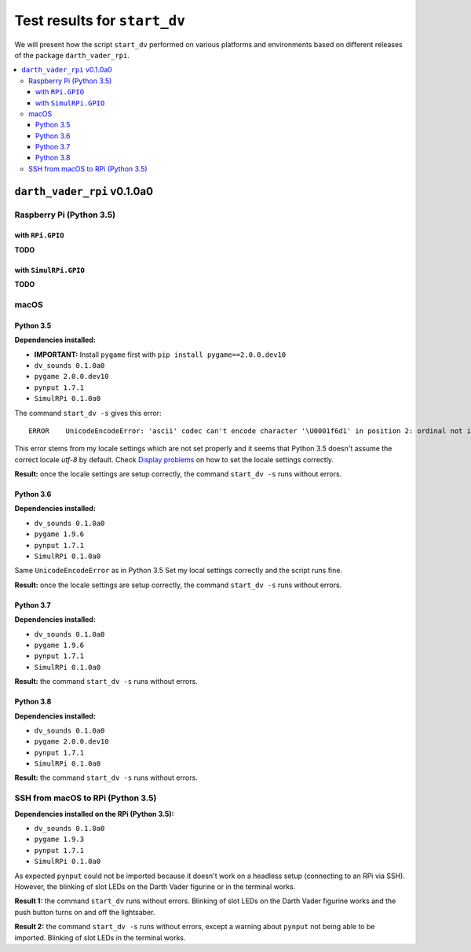 =============================
Test results for ``start_dv``
=============================
We will present how the script ``start_dv`` performed on various platforms and
environments based on different releases of the package ``darth_vader_rpi``.

.. contents::
   :depth: 3
   :local:

``darth_vader_rpi`` v0.1.0a0
============================
Raspberry Pi (Python 3.5)
^^^^^^^^^^^^^^^^^^^^^^^^^

with ``RPi.GPIO``
"""""""""""""""""
**TODO**

with ``SimulRPi.GPIO``
""""""""""""""""""""""
**TODO**

macOS
^^^^^

Python 3.5
""""""""""
**Dependencies installed:**

* **IMPORTANT:** Install ``pygame`` first with ``pip install pygame==2.0.0.dev10``
* ``dv_sounds 0.1.0a0``
* ``pygame 2.0.0.dev10``
* ``pynput 1.7.1``
* ``SimulRPi 0.1.0a0``

The command ``start_dv -s`` gives this error::

   ERROR    UnicodeEncodeError: 'ascii' codec can't encode character '\U0001f6d1' in position 2: ordinal not in range(128)

This error stems from my locale settings which are not set properly and it
seems that Python 3.5 doesn't assume the correct locale *utf-8* by default.
Check `Display problems`_ on how to set the locale settings correctly.

**Result:** once the locale settings are setup correctly, the command
``start_dv -s`` runs without errors.

Python 3.6
""""""""""
**Dependencies installed:**

* ``dv_sounds 0.1.0a0``
* ``pygame 1.9.6``
* ``pynput 1.7.1``
* ``SimulRPi 0.1.0a0``

Same ``UnicodeEncodeError`` as in Python 3.5 Set my local settings correctly
and the script runs fine.

**Result:** once the locale settings are setup correctly, the command
``start_dv -s`` runs without errors.

Python 3.7
""""""""""
**Dependencies installed:**

* ``dv_sounds 0.1.0a0``
* ``pygame 1.9.6``
* ``pynput 1.7.1``
* ``SimulRPi 0.1.0a0``

**Result:** the command ``start_dv -s`` runs without errors.

Python 3.8
""""""""""
**Dependencies installed:**

* ``dv_sounds 0.1.0a0``
* ``pygame 2.0.0.dev10``
* ``pynput 1.7.1``
* ``SimulRPi 0.1.0a0``

**Result:** the command ``start_dv -s`` runs without errors.

SSH from macOS to RPi (Python 3.5)
^^^^^^^^^^^^^^^^^^^^^^^^^^^^^^^^^^
**Dependencies installed on the RPi (Python 3.5):**

* ``dv_sounds 0.1.0a0``
* ``pygame 1.9.3``
* ``pynput 1.7.1``
* ``SimulRPi 0.1.0a0``

As expected ``pynput`` could not be imported because it doesn't work on a
headless setup (connecting to an RPi via SSH). However, the blinking of slot
LEDs on the Darth Vader figurine or in the terminal works.

**Result 1:** the command ``start_dv`` runs without errors. Blinking of slot
LEDs on the Darth Vader figurine works and the push button turns on and off the
lightsaber.

**Result 2:** the command ``start_dv -s`` runs without errors, except a warning
about ``pynput`` not being able to be imported. Blinking of slot LEDs in the
terminal works.

.. URLs
.. external links
.. _Display problems: https://simulrpi.readthedocs.io/en/latest/display_problems.html#solution-1-change-your-locale-settings
